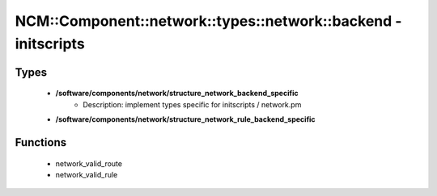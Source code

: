 ###################################################################
NCM\::Component\::network\::types\::network\::backend - initscripts
###################################################################

Types
-----

 - **/software/components/network/structure_network_backend_specific**
    - Description: implement types specific for initscripts / network.pm
 - **/software/components/network/structure_network_rule_backend_specific**

Functions
---------

 - network_valid_route
 - network_valid_rule
